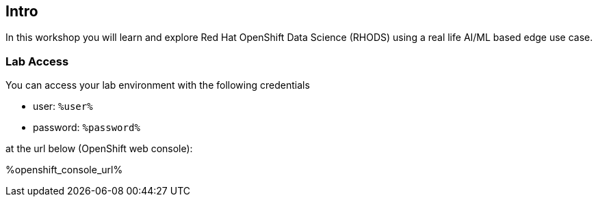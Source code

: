 :guid: %guid%,
:openshift_cluster_console_url: %openshift_cluster_console_url%,
:openshift_cluster_admin_username: %openshift_cluster_admin_username%,
:openshift_cluster_admin_password: %openshift_cluster_admin_password%,
:ssh_command: "ssh lab-user@%bastion_public_hostname%",
:ssh_password: %bastion_ssh_password%,
:rhods_dashboard: %rhodh_dashboard%,
:rhods_password: %rhodh_password%,
:user: %openshift_cluster_user_base%,
:user_info_messages: %user_info_messages%

== Intro

In this workshop you will learn and explore Red Hat OpenShift Data Science (RHODS) using a real life AI/ML based edge use case.

=== Lab Access

You can access your lab environment with the following credentials

* user: `%user%`
* password: `%password%`

at the url below (OpenShift web console):

%openshift_console_url%
